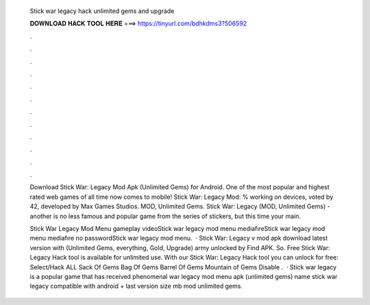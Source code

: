   Stick war legacy hack unlimited gems and upgrade
  
  
  
  𝐃𝐎𝐖𝐍𝐋𝐎𝐀𝐃 𝐇𝐀𝐂𝐊 𝐓𝐎𝐎𝐋 𝐇𝐄𝐑𝐄 ===> https://tinyurl.com/bdhkdms3?506592
  
  
  
  .
  
  
  
  .
  
  
  
  .
  
  
  
  .
  
  
  
  .
  
  
  
  .
  
  
  
  .
  
  
  
  .
  
  
  
  .
  
  
  
  .
  
  
  
  .
  
  
  
  .
  
  Download Stick War: Legacy Mod Apk (Unlimited Gems) for Android. One of the most popular and highest rated web games of all time now comes to mobile! Stick War: Legacy Mod: % working on devices, voted by 42, developed by Max Games Studios. MOD, Unlimited Gems. Stick War: Legacy (MOD, Unlimited Gems) - another is no less famous and popular game from the series of stickers, but this time your main.
  
  Stick War Legacy Mod Menu gameplay videoStick war legacy mod menu mediafıreStick war legacy mod menu mediafıre no passwordStick war legacy mod menu.  · Stick War: Legacy v mod apk download latest version with (Unlimited Gems, everything, Gold, Upgrade) army unlocked by Find APK. So. Free Stick War: Legacy Hack tool is available for unlimited use. With our Stick War: Legacy Hack tool you can unlock for free: Select/Hack ALL Sack Of Gems Bag Of Gems Barrel Of Gems Mountain of Gems Disable .  · Stick war legacy is a popular game that has received phenomenal  war legacy mod menu apk (unlimited gems) name stick war legacy compatible with android + last version size mb mod unlimited gems.
